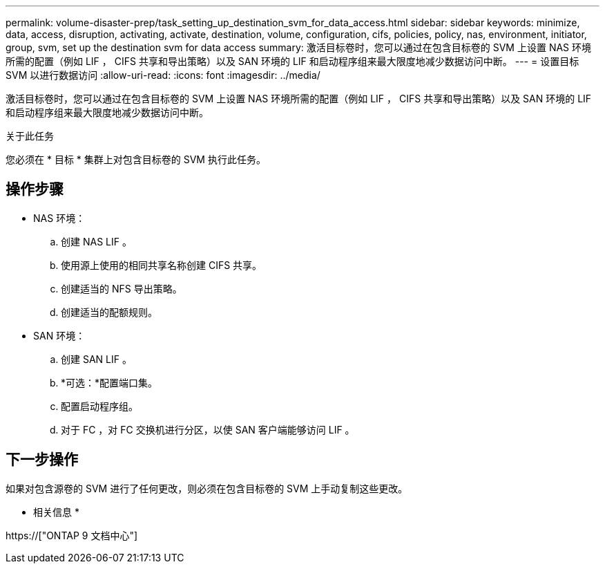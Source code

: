 ---
permalink: volume-disaster-prep/task_setting_up_destination_svm_for_data_access.html 
sidebar: sidebar 
keywords: minimize, data, access, disruption, activating, activate, destination, volume, configuration, cifs, policies, policy, nas, environment, initiator, group, svm, set up the destination svm for data access 
summary: 激活目标卷时，您可以通过在包含目标卷的 SVM 上设置 NAS 环境所需的配置（例如 LIF ， CIFS 共享和导出策略）以及 SAN 环境的 LIF 和启动程序组来最大限度地减少数据访问中断。 
---
= 设置目标 SVM 以进行数据访问
:allow-uri-read: 
:icons: font
:imagesdir: ../media/


[role="lead"]
激活目标卷时，您可以通过在包含目标卷的 SVM 上设置 NAS 环境所需的配置（例如 LIF ， CIFS 共享和导出策略）以及 SAN 环境的 LIF 和启动程序组来最大限度地减少数据访问中断。

.关于此任务
您必须在 * 目标 * 集群上对包含目标卷的 SVM 执行此任务。



== 操作步骤

* NAS 环境：
+
.. 创建 NAS LIF 。
.. 使用源上使用的相同共享名称创建 CIFS 共享。
.. 创建适当的 NFS 导出策略。
.. 创建适当的配额规则。


* SAN 环境：
+
.. 创建 SAN LIF 。
.. *可选：*配置端口集。
.. 配置启动程序组。
.. 对于 FC ，对 FC 交换机进行分区，以使 SAN 客户端能够访问 LIF 。






== 下一步操作

如果对包含源卷的 SVM 进行了任何更改，则必须在包含目标卷的 SVM 上手动复制这些更改。

* 相关信息 *

https://["ONTAP 9 文档中心"]
